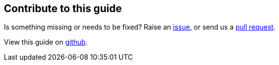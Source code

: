 == Contribute to this guide

Is something missing or needs to be fixed? Raise an https://github.com/OpenLiberty/guide-{projectid}/issues[issue], or send us a https://github.com/OpenLiberty/guide-{projectId}/pulls[pull request].

View this guide on https://github.com/OpenLiberty/guide-{projectId}[github].
